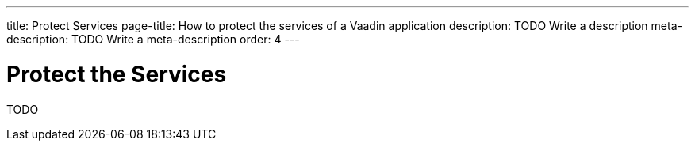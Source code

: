 ---
title: Protect Services
page-title: How to protect the services of a Vaadin application
description: TODO Write a description
meta-description: TODO Write a meta-description
order: 4
---


= Protect the Services

TODO
